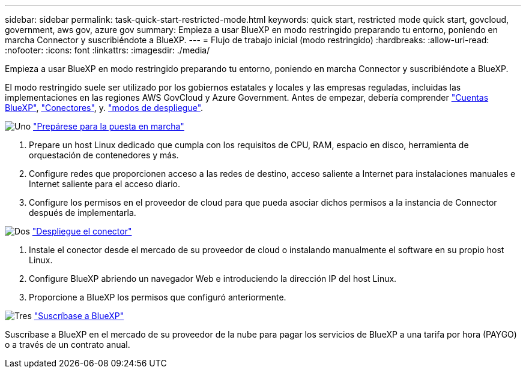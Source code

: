 ---
sidebar: sidebar 
permalink: task-quick-start-restricted-mode.html 
keywords: quick start, restricted mode quick start, govcloud, government, aws gov, azure gov 
summary: Empieza a usar BlueXP en modo restringido preparando tu entorno, poniendo en marcha Connector y suscribiéndote a BlueXP. 
---
= Flujo de trabajo inicial (modo restringido)
:hardbreaks:
:allow-uri-read: 
:nofooter: 
:icons: font
:linkattrs: 
:imagesdir: ./media/


[role="lead"]
Empieza a usar BlueXP en modo restringido preparando tu entorno, poniendo en marcha Connector y suscribiéndote a BlueXP.

El modo restringido suele ser utilizado por los gobiernos estatales y locales y las empresas reguladas, incluidas las implementaciones en las regiones AWS GovCloud y Azure Government. Antes de empezar, debería comprender link:concept-netapp-accounts.html["Cuentas BlueXP"], link:concept-connectors.html["Conectores"], y. link:concept-modes.html["modos de despliegue"].

.image:https://raw.githubusercontent.com/NetAppDocs/common/main/media/number-1.png["Uno"] link:task-prepare-restricted-mode.html["Prepárese para la puesta en marcha"]
[role="quick-margin-list"]
. Prepare un host Linux dedicado que cumpla con los requisitos de CPU, RAM, espacio en disco, herramienta de orquestación de contenedores y más.
. Configure redes que proporcionen acceso a las redes de destino, acceso saliente a Internet para instalaciones manuales e Internet saliente para el acceso diario.
. Configure los permisos en el proveedor de cloud para que pueda asociar dichos permisos a la instancia de Connector después de implementarla.


.image:https://raw.githubusercontent.com/NetAppDocs/common/main/media/number-2.png["Dos"] link:task-install-restricted-mode.html["Despliegue el conector"]
[role="quick-margin-list"]
. Instale el conector desde el mercado de su proveedor de cloud o instalando manualmente el software en su propio host Linux.
. Configure BlueXP abriendo un navegador Web e introduciendo la dirección IP del host Linux.
. Proporcione a BlueXP los permisos que configuró anteriormente.


.image:https://raw.githubusercontent.com/NetAppDocs/common/main/media/number-3.png["Tres"] link:task-subscribe-restricted-mode.html["Suscríbase a BlueXP"]
[role="quick-margin-para"]
Suscríbase a BlueXP en el mercado de su proveedor de la nube para pagar los servicios de BlueXP a una tarifa por hora (PAYGO) o a través de un contrato anual.
